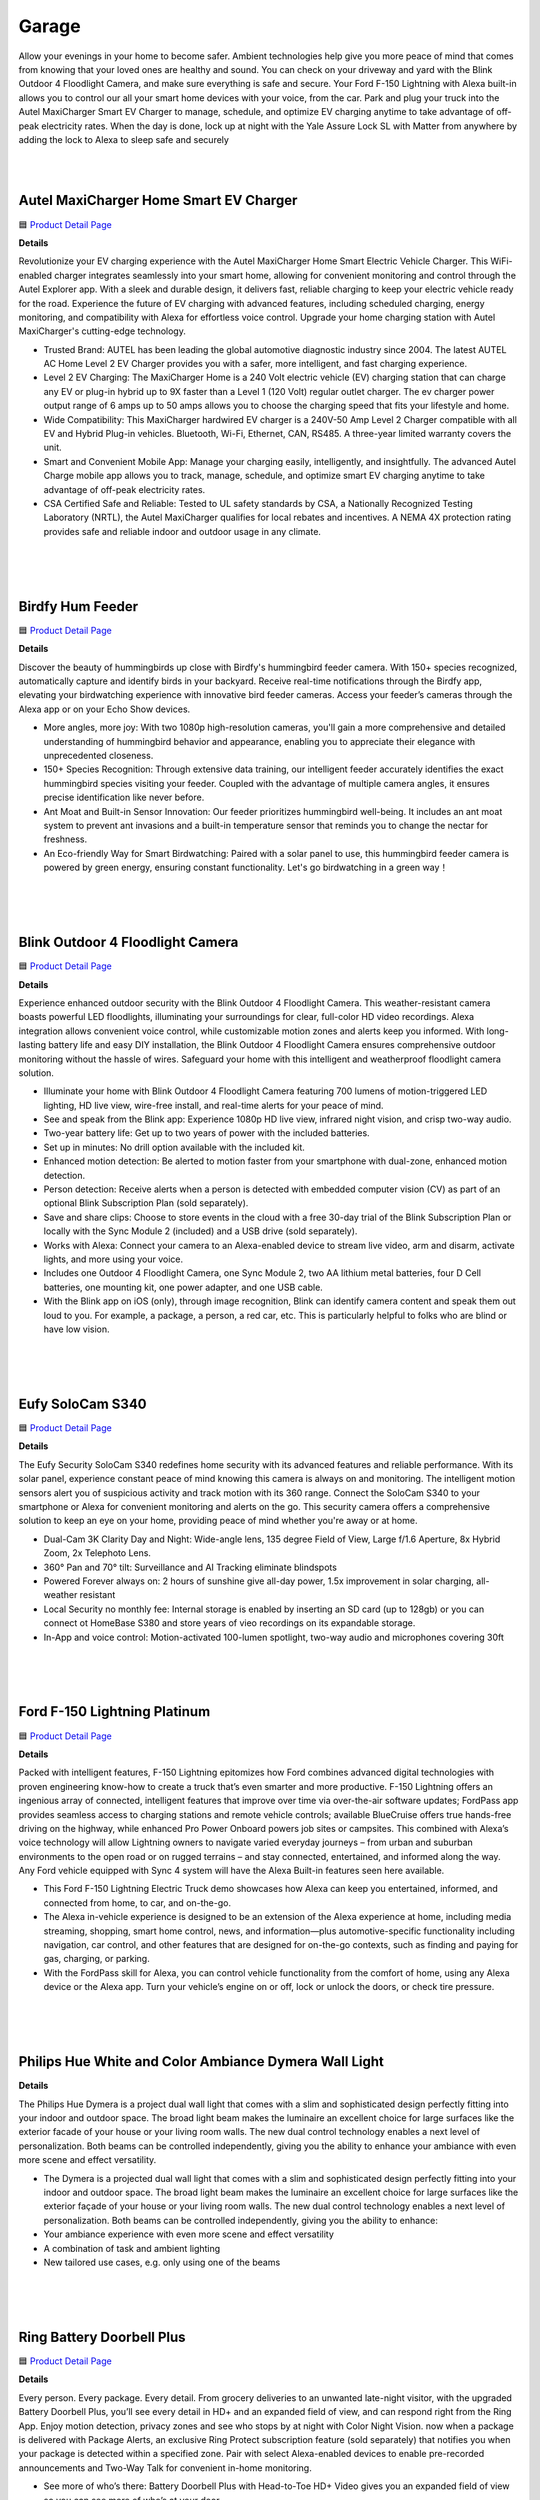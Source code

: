 Garage
=====

Allow your evenings in your home to become safer. Ambient technologies help give you more peace of mind that comes from knowing that your loved ones are healthy and sound. You can check on your driveway and yard with the Blink Outdoor 4 Floodlight Camera, and make sure everything is safe and secure. Your Ford F-150 Lightning with Alexa built-in allows you to control our all your smart home devices with your voice, from the car. Park and plug your truck into the Autel MaxiCharger Smart EV Charger to manage, schedule, and optimize EV charging anytime to take advantage of off-peak electricity rates. When the day is done, lock up at night with the Yale Assure Lock SL with Matter from anywhere by adding the lock to Alexa to sleep safe and securely

|
.. image:: images/Garage.png
|

Autel MaxiCharger Home Smart EV Charger
-----

🟦 `Product Detail Page <https://www.amazon.com/Autel-MaxiCharger-Electric-Bluetooth-Charging/dp/B0B8NFFYXT>`_

**Details**

Revolutionize your EV charging experience with the Autel MaxiCharger Home Smart Electric Vehicle Charger. This WiFi-enabled charger integrates seamlessly into your smart home, allowing for convenient monitoring and control through the Autel Explorer app. With a sleek and durable design, it delivers fast, reliable charging to keep your electric vehicle ready for the road. Experience the future of EV charging with advanced features, including scheduled charging, energy monitoring, and compatibility with Alexa for effortless voice control. Upgrade your home charging station with Autel MaxiCharger's cutting-edge technology.

* Trusted Brand: AUTEL has been leading the global automotive diagnostic industry since 2004. The latest AUTEL AC Home Level 2 EV Charger provides you with a safer, more intelligent, and fast charging experience.
* Level 2 EV Charging: The MaxiCharger Home is a 240 Volt electric vehicle (EV) charging station that can charge any EV or plug-in hybrid up to 9X faster than a Level 1 (120 Volt) regular outlet charger. The ev charger power output range of 6 amps up to 50 amps allows you to choose the charging speed that fits your lifestyle and home.
* Wide Compatibility: This MaxiCharger hardwired EV charger is a 240V-50 Amp Level 2 Charger compatible with all EV and Hybrid Plug-in vehicles. Bluetooth, Wi-Fi, Ethernet, CAN, RS485. A three-year limited warranty covers the unit.
* Smart and Convenient Mobile App: Manage your charging easily, intelligently, and insightfully. The advanced Autel Charge mobile app allows you to track, manage, schedule, and optimize smart EV charging anytime to take advantage of off-peak electricity rates.
* CSA Certified Safe and Reliable: Tested to UL safety standards by CSA, a Nationally Recognized Testing Laboratory (NRTL), the Autel MaxiCharger qualifies for local rebates and incentives. A NEMA 4X protection rating provides safe and reliable indoor and outdoor usage in any climate.
|
|
|

Birdfy Hum Feeder
-----

🟦 `Product Detail Page <https://www.birdfy.com/products/birdfy-hum-feeder>`_

**Details**

Discover the beauty of hummingbirds up close with Birdfy's hummingbird feeder camera. With 150+ species recognized, automatically capture and identify birds in your backyard. Receive real-time notifications through the Birdfy app, elevating your birdwatching experience with innovative bird feeder cameras. Access your feeder’s cameras through the Alexa app or on your Echo Show devices.

* More angles, more joy: With two 1080p high-resolution cameras, you'll gain a more comprehensive and detailed understanding of hummingbird behavior and appearance, enabling you to appreciate their elegance with unprecedented closeness.
* 150+ Species Recognition: Through extensive data training, our intelligent feeder accurately identifies the exact hummingbird species visiting your feeder. Coupled with the advantage of multiple camera angles, it ensures precise identification like never before.
* Ant Moat and Built-in Sensor Innovation: Our feeder prioritizes hummingbird well-being. It includes an ant moat system to prevent ant invasions and a built-in temperature sensor that reminds you to change the nectar for freshness.
* An Eco-friendly Way for Smart Birdwatching: Paired with a solar panel to use, this hummingbird feeder camera is powered by green energy, ensuring constant functionality. Let's go birdwatching in a green way！
|
|
|


Blink Outdoor 4 Floodlight Camera
-----

🟦 `Product Detail Page <https://www.amazon.com/All-New-Blink-Outdoor-Floodlight-Camera/dp/B0BBX45V5B>`_

**Details**

Experience enhanced outdoor security with the Blink Outdoor 4 Floodlight Camera. This weather-resistant camera boasts powerful LED floodlights, illuminating your surroundings for clear, full-color HD video recordings. Alexa integration allows convenient voice control, while customizable motion zones and alerts keep you informed. With long-lasting battery life and easy DIY installation, the Blink Outdoor 4 Floodlight Camera ensures comprehensive outdoor monitoring without the hassle of wires. Safeguard your home with this intelligent and weatherproof floodlight camera solution.

* Illuminate your home with Blink Outdoor 4 Floodlight Camera featuring 700 lumens of motion-triggered LED lighting, HD live view, wire-free install, and real-time alerts for your peace of mind.
* See and speak from the Blink app: Experience 1080p HD live view, infrared night vision, and crisp two-way audio.
* Two-year battery life: Get up to two years of power with the included batteries.
* Set up in minutes: No drill option available with the included kit.
* Enhanced motion detection: Be alerted to motion faster from your smartphone with dual-zone, enhanced motion detection.
* Person detection: Receive alerts when a person is detected with embedded computer vision (CV) as part of an optional Blink Subscription Plan (sold separately).
* Save and share clips: Choose to store events in the cloud with a free 30-day trial of the Blink Subscription Plan or locally with the Sync Module 2 (included) and a USB drive (sold separately).
* Works with Alexa: Connect your camera to an Alexa-enabled device to stream live video, arm and disarm, activate lights, and more using your voice.
* Includes one Outdoor 4 Floodlight Camera, one Sync Module 2, two AA lithium metal batteries, four D Cell batteries, one mounting kit, one power adapter, and one USB cable.
* With the Blink app on iOS (only), through image recognition, Blink can identify camera content and speak them out loud to you. For example, a package, a person, a red car, etc. This is particularly helpful to folks who are blind or have low vision. 
|
|
|


Eufy SoloCam S340
-----

🟦 `Product Detail Page <https://www.amazon.com/eufy-Security-Wireless-Surveillance-Compatible/dp/B0CCYP6KFM>`_

**Details**

The Eufy Security SoloCam S340 redefines home security with its advanced features and reliable performance. With its solar panel, experience constant peace of mind knowing this camera is always on and monitoring. The intelligent motion sensors alert you of suspicious activity and track motion with its 360 range. Connect the SoloCam S340 to your smartphone or Alexa for convenient monitoring and alerts on the go. This security camera offers a comprehensive solution to keep an eye on your home, providing peace of mind whether you're away or at home.

* Dual-Cam 3K Clarity Day and Night: Wide-angle lens, 135 degree Field of View, Large f/1.6 Aperture, 8x Hybrid Zoom, 2x Telephoto Lens. 
* 360° Pan and 70° tilt: Surveillance and AI Tracking eliminate blindspots
* Powered Forever always on: 2 hours of sunshine give all-day power, 1.5x improvement in solar charging, all-weather resistant
* Local Security no monthly fee: Internal storage is enabled by inserting an SD card (up to 128gb) or you can connect ot HomeBase S380 and store years of vieo recordings on its expandable storage.
* In-App and voice control: Motion-activated 100-lumen spotlight, two-way audio and microphones covering 30ft
|
|
|


Ford F-150 Lightning Platinum
-----

🟦 `Product Detail Page <https://www.ford.com/trucks/f150/f150-lightning/models/f150-platinum/>`_

**Details**

Packed with intelligent features, F-150 Lightning epitomizes how Ford combines advanced digital technologies with proven engineering know-how to create a truck that’s even smarter and more productive. F-150 Lightning offers an ingenious array of connected, intelligent features that improve over time via over-the-air software updates; FordPass app provides seamless access to charging stations and remote vehicle controls; available BlueCruise offers true hands-free driving on the highway, while enhanced Pro Power Onboard powers job sites or campsites. This combined with Alexa’s voice technology will allow Lightning owners to navigate varied everyday journeys – from urban and suburban environments to the open road or on rugged terrains – and stay connected, entertained, and informed along the way. Any Ford vehicle equipped with Sync 4 system will have the Alexa Built-in features seen here available. 

* This Ford F-150 Lightning Electric Truck demo showcases how Alexa can keep you entertained, informed, and connected from home, to car, and on-the-go.
* The Alexa in-vehicle experience is designed to be an extension of the Alexa experience at home, including media streaming, shopping, smart home control, news, and information—plus automotive-specific functionality including navigation, car control, and other features that are designed for on-the-go contexts, such as finding and paying for gas, charging, or parking. 
* With the FordPass skill for Alexa, you can control vehicle functionality from the comfort of home, using any Alexa device or the Alexa app. Turn your vehicle’s engine on or off, lock or unlock the doors, or check tire pressure. 


|
|
|

Philips Hue White and Color Ambiance Dymera Wall Light
-----

**Details**

The Philips Hue Dymera is a project dual wall light that comes with a slim and sophisticated design perfectly fitting into your indoor and outdoor space. The broad light beam makes the luminaire an excellent choice for large surfaces like the exterior facade of your house or your living room walls. The new dual control technology enables a next level of personalization. Both beams can be controlled independently, giving you the ability to enhance your ambiance with even more scene and effect versatility.

* The Dymera is a projected dual wall light that comes with a slim and sophisticated design perfectly fitting into your indoor and outdoor space. The broad light beam makes the luminaire an excellent choice for large surfaces like the exterior façade of your house or your living room walls. The new dual control technology enables a next level of personalization. Both beams can be controlled independently, giving you the ability to enhance:
* Your ambiance experience with even more scene and effect versatility
* A combination of task and ambient lighting
* New tailored use cases, e.g. only using one of the beams
|
|
|

Ring Battery Doorbell Plus
-----

🟦 `Product Detail Page <https://www.amazon.com/All-new-Ring-Battery-Doorbell-detection/dp/B09WZBPX7K>`_

**Details**

Every person. Every package. Every detail. From grocery deliveries to an unwanted late-night visitor, with the upgraded Battery Doorbell Plus, you’ll see every detail in HD+ and an expanded field of view, and can respond right from the Ring App. Enjoy motion detection, privacy zones and see who stops by at night with Color Night Vision. now when a package is delivered with Package Alerts, an exclusive Ring Protect subscription feature (sold separately) that notifies you when your package is detected within a specified zone. Pair with select Alexa-enabled devices to enable pre-recorded announcements and Two-Way Talk for convenient in-home monitoring.

* See more of who’s there: Battery Doorbell Plus with Head-to-Toe HD+ Video gives you an expanded field of view so you can see more of who’s at your door.
* Stay in the know even at night: Enjoy motion detection, privacy zones and see who stops by at night with Color Night Vision.
* Get important alerts: Know when a package is delivered with Package Alerts, an exclusive Ring Protect subscription feature (sold separately) that notifies you when your package is detected within a specified zone.
* Convenient power: Powered by a Quick Release Battery Pack for quick and easy recharging.
* Easy install: Easily setup by connecting your Battery Doorbell Plus to wifi through the Ring app and mounting with the included tools.
* Additional protection: With a Ring Protect Plan (subscription sold separately), record all your videos, review stored videos for up to 180 days (photos for 7 days), and share videos.
* Connect with Alexa: Pair with select Alexa-enabled devices to enable pre-recorded announcements and Two-Way Talk for convenient in-home monitoring. With a Ring Protect plan (subscription sold separately), Alexa can also make custom voice announcements and automatically show live video feed on an Echo Show, Fire TV, or Fire Tablet when your Ring doorbell detects a person or package.
* Ring and Blink video doorbells and security cameras keep an eye on your home, providing you with alerts on visitors, package deliveries, and more. They can even identify familiar faces and use Alexa to announce them to you.
|
|
|


Ring Solar Steplight
-----

🟦 `Product Detail Page <https://www.amazon.com/dp/B07YP9TF36>`_

**Details**

Illuminate your outdoor spaces with the Ring Smart Lighting Steplight Solar. This wireless, solar-powered steplight effortlessly enhances your home's security and aesthetics. Its sleek design seamlessly integrates with any outdoor setting, while Alexa compatibility enables convenient voice control. Enjoy customizable settings and easily manage your outdoor lighting through the Ring app. With no wiring required and weather-resistant construction, the Ring Smart Lighting Steplight Solar is a hassle-free solution for brightening your pathways, steps, and more. Elevate your outdoor ambiance with this smart and efficient lighting solution.

* Perfect for steps and walkways: a solar-powered steplight that shines 50 lumens of light when motion is detected.
* Ring Bridge, Ring Alarm Pro, Echo (4th Gen) or Echo Show 10 (3rd Gen) required to enable smart features, such as mobile notifications and customizable settings.
* Smart features: when connected to a Ring Bridge or compatible Echo Device, get mobile notifications, set schedules, turn the lights on and off, customize settings, and connect to other Ring devices – all from the Ring app.
* Easy setup: connect to the Ring Bridge or compatible Echo Device, customize your settings via the Ring app, and place in your ideal location.
* Powered by the sun: place your Ring Smart Light in direct sunlight to recharge and store power.
* Works with Alexa: pair with select Alexa-enabled devices via the Ring Bridge to turn lights on and off at the sound of your voice.
* Ring of Security: group your Ring Smart Lights together and connect to your other compatible Ring devices through the Ring app to always know what’s happening around your home.
|
|
|


Ring Stick Up Cam Pro
-----

🟦 `Product Detail Page <https://www.amazon.com/dp/B09CKN2D4S>`_

**Details**

Know like a pro, outside or in. Add security inside or out with the go-anyplace, see-everything Stick Up Cam Pro. Watch over your deck with 3D Motion Detection and Color Night Vision. Or mount it on a mantle to check in on home from afar with HDR video and enhanced Two-Way Talk. Combine Ring Stick Up Cam Pro with Alexa for hands-free home monitoring. When anyone triggers Ring’s built-in motion zones, your Echo device will illuminate and make an announcement, so you’ll always know when someone’s there. And if you have an Echo Show, you can also see, hear and speak to anyone captured on camera.

* Pro-level security: Introducing Stick Up Cam Pro, upgraded protection for your home with advanced features like 1080p HDR Video & Color Night Vision, Two-Way Talk with Audio+, and 3D Motion Detection with Bird’s Eye Zones.
* HDR Video: Watch over your home day or night in 1080p HDR video with Color Night Vision.
* Bird's Eye View:See where someone's been and how they got there with an aerial view.
* Video previews: Record a few extra seconds before every motion event with Advanced Pre-Roll to get a more complete picture of what happened.
* Plug-in power: Plugs into standard power outlets for nonstop power.
* Weather-resistant: Built to withstand normal rainfall and snow, so you can put pro-grade security inside or out.
* Additional protection: Save and share video and photos with an optional Ring Protect Plan (subscription sold separately).
* Designed for sustainability: This device’s is made from 19% recycled materials. 100% recyclable of this device’s packaging is made of wood fiber-based materials from responsibly managed forests or recycled sources.
* Ring and Blink video doorbells and security cameras keep an eye on your home, providing you with alerts on visitors, package deliveries, and more. They can even identify familiar faces and use Alexa to announce them to you.
|
|
|


Sonos Move 2
-----

🟦 `Product Detail Page <https://www.amazon.com/Sonos-MOVE2US1BLK-Move-2-Black/dp/B0CGGYYK2D/>`_

**Details**

The new acoustic architecture replaces Move's single tweeter with two, unlocking a higher-fidelity stereo soundstage. Use the built-in handle to bring Move 2 anywhere. The ultra durable design weathers spills, splashes, rain, dirt, humidity, and sun with ease, giving you up to 24 hours of playback on a single charge. You can also use Amazon Alexa to control your smart home devices, manage your calendar, and more.

* The new acoustic architecture replaces Move's single tweeter with two, unlocking a higher-fidelity stereo soundstage with crisp vocals and detailed instruments. With deep, dynamic bass powered by the precision-tuned woofer, you'll feel the emotional charge of a live performance.
* With automatic Trueplay tuning, Move 2 continually optimizes the sound for its surroundings. So, no matter where you are or what you play, you get the best listening experience.
* Listen twice as long as with the previous generation. All the acoustic updates work in concert for increased efficiency, giving you up to 24 hours of playback on a single charge.
* Shock absorbent materials protect against accidental drops, and the IP56 rating ensures spills, splashes, rain, dirt, and dust don't dampen your listening experience.
* Use the built-in handle to bring your music from one place to the next. When the battery needs a boost, set Move 2 on the included Wireless Charging Base, upgraded with a detachable power cable and more compact adapter. Charge on the go with any USB-PD power supply.
|
|
|


Weel EVB
-----

🟦 `Product Detail Page <https://weel.bike/>`_

**Details**

Introducing the EVB — a perfect balance of exhilarating high-performance biking and the effortless magic of software. The ultimate personal biking experience is here. The all-electronic drivetrain eliminates the need for gears, chains, and grease, making it easy to operate and maintain while providing a smooth and efficient ride. Combining the latest in AI and custom motors, the EVB offers a revolutionary new way to experience riding. Our innovative motors were designed in-house and feature their own compute, providing the smoothest torque, ABS, traction control, and redundancy available. With a powerful motor in each wheel, the EVB provides big power and all-wheel drive for a safe and thrilling ride. Our custom-designed motors are built and engineered in-house for optimal performance and reliability. The advanced software and internal motor controllers work together with the motors to provide precise, millimeter-level control for the highest levels of safety and redundancy. 

* Alexa Fund portfolio company
* Located in Seattle (one of the cofounders, David Hansen, is at CES 206.639.5469)
* Working to build safe and fun electric bikes using technology usually seen on cars
* The EVB is a concept bike that is fully Software Defined, meaning how the bike goes and brakes and pedals is all controlled by software and tunable in the Weel app, very similar to a Tesla
* The Weel team in Seattle built all of the hardware and software for the EVB
* Top Speed is up to the legal limit of 28mph
* EVB is self balancing, meaning it can be ridden with one hand or even no hands 
* EVB has sensors in the hand grips to tell if someone’s hands are there, a seat sensor, front and rear cameras, LIDAR (laser sensor)
* EVB does NOT use a spinning gyro to stay balanced, it uses a motor in the steering to balance just like a person
* Weel is working on a large cargo bike for families and businesses to haul as much as 500lbs of cargo, all without ever putting your feet down at stops
* Design: No traditional bike parts like chains, gears, or brakes.
    •    Drivetrain: Powered by AI, offering a smooth and controlled ride with ABS and Traction Control.
    •    Customization: Settings adjustable via an app, including brake lever calibration.
    •    Speed: Quick acceleration, reaching 20mph in under 4 seconds.
    •    Tech Features: AI-assisted for stability and safety; regenerative pedaling to help battery life.
    •    Safety: Enhanced with smart lighting, AI Copilot for guidance, and alerts to vehicles around you.

Ryvid Anthem facts

* Ryvid is a California company that makes the Anthem motorcycle in LA, it costs $9k, goes 75 miles, meant for cities and short highway rides
* Weel modified the Anthem to be self balancing using the same Weel steering system and phone app
* The Weel Powered Anthem is also a concept vehicle and is not for sale with the steering system

|
|
|


Yale Assure Lock SL with Matter
-----

🟦 `Product Detail Page <https://shopyalehome.com/products/yale-assure-lock-sl-with-matter-in-black-suede?variant=41423098085508>`_

**Details**

Introducing the Yale Assure Lock SL: This sleek and modern touchscreen deadbolt allows homeowners to enjoy the convenience of 100% key free unlocking while enhancing curb appeal. Unlock your home without the hassle of keys by entering your 4-8 digit entry code on the keypad. Lock the door behind you by simply tapping the keypad. The lock is super simple to install and even easier to use. Paired with a Yale Matter Smart Module, the Assure Lock SL is a great addition to your Matter-enabled Alexa smart home.

* Replaces your existing deadbolt with a smart, key-free deadbolt with touchscreen keypad.
* Paired with a Yale Matter Smart Module, the Assure Lock SL is a great addition to your Google Home, Samsung SmartThings, Apple Home ((Recommended with iOS 16.5 or later)) or Amazon Alexa (compatibility with Alexa coming soon) smart home. Compatible Thread Matter Border Router required.
* No more confusing and cumbersome set-up processes. Matter devices all use similar steps for connection and start by simply scanning a QR code. Plus, once you're connected, you'll experience longer battery life, thanks to Matter.
* Forget using keys, just enter your code on the backlit keypad to unlock your door. Lock the door behind you by touching any number on the keypad.
* Enable Auto-Lock to ensure your door always locks behind you
* Lifetime limited warranty on finish and mechanical. One year on electronics
* Backed by Yale, the world's favorite lock since 1840

